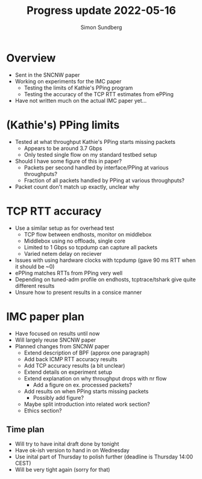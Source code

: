 #+TITLE: Progress update 2022-05-16
#+AUTHOR: Simon Sundberg

#+OPTIONS: ^:nil 
#+REVEAL_ROOT: https://cdn.jsdelivr.net/npm/reveal.js
#+REVEAL_INIT_OPTIONS: width:1600, height:1000, slideNumber:"c/t"

* Overview
- Sent in the SNCNW paper
- Working on experiments for the IMC paper
  - Testing the limits of Kathie's PPing program
  - Testing the accuracy of the TCP RTT estimates from ePPing
- Have not written much on the actual IMC paper yet...

* (Kathie's) PPing limits
- Tested at what throughput Kathie's PPing starts missing packets
  - Appears to be around 3.7 Gbps
  - Only tested single flow on my standard testbed setup
- Should I have some figure of this in paper?
  - Packets per second handled by interface/PPing at various throughputs?
  - Fraction of all packets handled by PPing at various throughputs?
- Packet count don't match up exactly, unclear why

* TCP RTT accuracy
- Use a similar setup as for overhead test
  - TCP flow between endhosts, monitor on middlebox
  - Middlebox using no offloads, single core
  - Limited to 1 Gbps so tcpdump can capture all packets
  - Varied netem delay on reciever
- Issues with using hardware clocks with tcpdump (gave 90 ms RTT when it should be ~0)
- ePPing matches RTTs from PPing very well
- Depending on tuned-adm profile on endhosts, tcptrace/tshark give quite different results
- Unsure how to present results in a consice manner

* IMC paper plan
- Have focused on results until now
- Will largely reuse SNCNW paper
- Planned changes from SNCNW paper
  - Extend description of BPF (approx one paragraph)
  - Add back ICMP RTT accuracy results
  - Add TCP accuracy results (a bit unclear)
  - Extend details on experiment setup
  - Extend explanation on why throughput drops with nr flow
    - Add a figure on ex. processed packets?
  - Add results on when PPing starts missing packets
    - Possibly add figure?
  - Maybe split introduction into related work section?
  - Ethics section?

** Time plan
- Will try to have inital draft done by tonight
- Have ok-ish version to hand in on Wednesday
- Use inital part of Thursday to polish further (deadline is Thursday 14:00 CEST)
- Will be very tight again (sorry for that)

